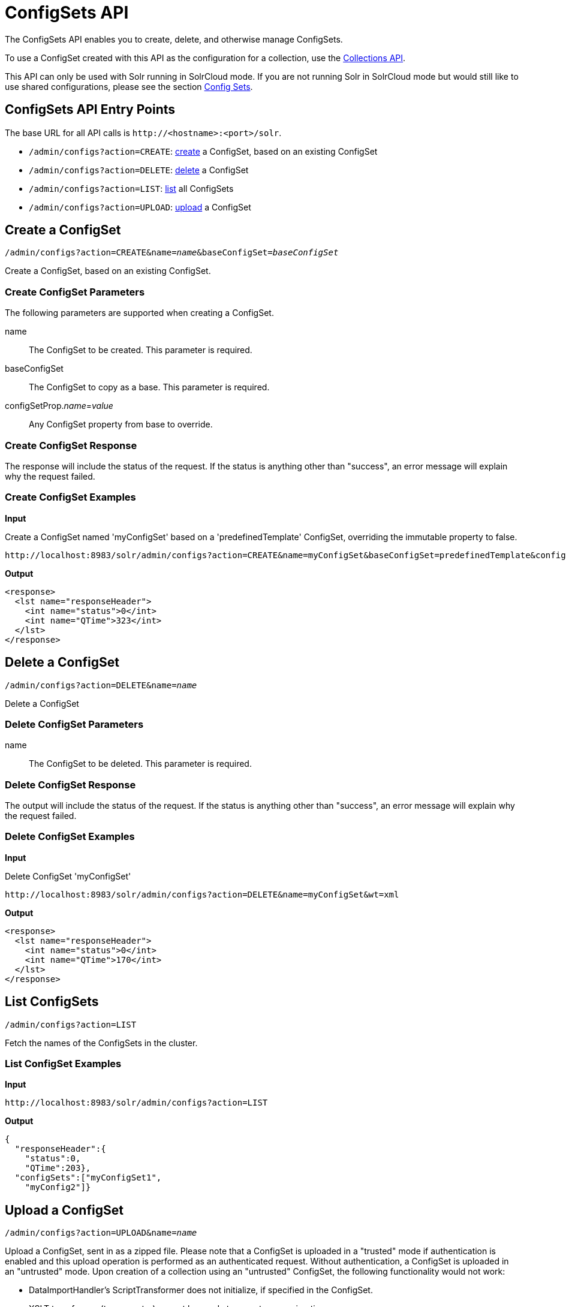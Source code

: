 = ConfigSets API
:page-shortname: configsets-api
:page-permalink: configsets-api.html
:page-toclevels: 1
// Licensed to the Apache Software Foundation (ASF) under one
// or more contributor license agreements.  See the NOTICE file
// distributed with this work for additional information
// regarding copyright ownership.  The ASF licenses this file
// to you under the Apache License, Version 2.0 (the
// "License"); you may not use this file except in compliance
// with the License.  You may obtain a copy of the License at
//
//   http://www.apache.org/licenses/LICENSE-2.0
//
// Unless required by applicable law or agreed to in writing,
// software distributed under the License is distributed on an
// "AS IS" BASIS, WITHOUT WARRANTIES OR CONDITIONS OF ANY
// KIND, either express or implied.  See the License for the
// specific language governing permissions and limitations
// under the License.

The ConfigSets API enables you to create, delete, and otherwise manage ConfigSets.

To use a ConfigSet created with this API as the configuration for a collection, use the <<collections-api.adoc#collections-api,Collections API>>.

This API can only be used with Solr running in SolrCloud mode. If you are not running Solr in SolrCloud mode but would still like to use shared configurations, please see the section <<config-sets.adoc#config-sets,Config Sets>>.

== ConfigSets API Entry Points

The base URL for all API calls is `\http://<hostname>:<port>/solr`.

* `/admin/configs?action=CREATE`: <<configsets-create,create>> a ConfigSet, based on an existing ConfigSet
* `/admin/configs?action=DELETE`: <<configsets-delete,delete>> a ConfigSet
* `/admin/configs?action=LIST`: <<configsets-list,list>> all ConfigSets
* `/admin/configs?action=UPLOAD`: <<configsets-upload,upload>> a ConfigSet

[[configsets-create]]
== Create a ConfigSet

`/admin/configs?action=CREATE&name=_name_&baseConfigSet=_baseConfigSet_`

Create a ConfigSet, based on an existing ConfigSet.

=== Create ConfigSet Parameters

The following parameters are supported when creating a ConfigSet.

name::
The ConfigSet to be created. This parameter is required.

baseConfigSet::
The ConfigSet to copy as a base. This parameter is required.

configSetProp._name_=_value_::
Any ConfigSet property from base to override.

=== Create ConfigSet Response

The response will include the status of the request. If the status is anything other than "success", an error message will explain why the request failed.

=== Create ConfigSet Examples

*Input*

Create a ConfigSet named 'myConfigSet' based on a 'predefinedTemplate' ConfigSet, overriding the immutable property to false.

[source,text]
----
http://localhost:8983/solr/admin/configs?action=CREATE&name=myConfigSet&baseConfigSet=predefinedTemplate&configSetProp.immutable=false&wt=xml
----

*Output*

[source,xml]
----
<response>
  <lst name="responseHeader">
    <int name="status">0</int>
    <int name="QTime">323</int>
  </lst>
</response>
----

[[configsets-delete]]
== Delete a ConfigSet

`/admin/configs?action=DELETE&name=_name_`

Delete a ConfigSet

=== Delete ConfigSet Parameters

name::
The ConfigSet to be deleted. This parameter is required.

=== Delete ConfigSet Response

The output will include the status of the request. If the status is anything other than "success", an error message will explain why the request failed.

=== Delete ConfigSet Examples

*Input*

Delete ConfigSet 'myConfigSet'

[source,text]
----
http://localhost:8983/solr/admin/configs?action=DELETE&name=myConfigSet&wt=xml
----

*Output*

[source,xml]
----
<response>
  <lst name="responseHeader">
    <int name="status">0</int>
    <int name="QTime">170</int>
  </lst>
</response>
----

[[configsets-list]]
== List ConfigSets

`/admin/configs?action=LIST`

Fetch the names of the ConfigSets in the cluster.

=== List ConfigSet Examples

*Input*

[source,text]
----
http://localhost:8983/solr/admin/configs?action=LIST
----

*Output*

[source,json]
----
{
  "responseHeader":{
    "status":0,
    "QTime":203},
  "configSets":["myConfigSet1",
    "myConfig2"]}
----

[[configsets-upload]]
== Upload a ConfigSet

`/admin/configs?action=UPLOAD&name=_name_`

Upload a ConfigSet, sent in as a zipped file. Please note that a ConfigSet is uploaded in a "trusted" mode if authentication is enabled and this upload operation is performed as an authenticated request. Without authentication, a ConfigSet is uploaded in an "untrusted" mode. Upon creation of a collection using an "untrusted" ConfigSet, the following functionality would not work:

 * DataImportHandler's ScriptTransformer does not initialize, if specified in the ConfigSet.
 * XSLT transformer (tr parameter) cannot be used at request processing time.
 * StatelessScriptUpdateProcessor does not initialize, if specified in the ConfigSet.

=== Upload ConfigSet Parameters

name::
The ConfigSet to be created when the upload is complete. This parameter is required.

The body of the request should contain a zipped config set.

=== Upload ConfigSet Response

The output will include the status of the request. If the status is anything other than "success", an error message will explain why the request failed.

=== Upload ConfigSet Examples

Create a config set named 'myConfigSet' from the zipped file myconfigset.zip. The zip file must be created from within the `conf` directory (i.e., `solrconfig.xml` must be the top level entry in the zip file). Here is an example on how to create the zip file and upload it:

[source,text]
----
$ (cd solr/server/solr/configsets/sample_techproducts_configs/conf && zip -r - *) > myconfigset.zip

$ curl -X POST --header "Content-Type:application/octet-stream" --data-binary @myconfigset.zip "http://localhost:8983/solr/admin/configs?action=UPLOAD&name=myConfigSet"
----

The same can be achieved using a Unix pipe, without creating an intermediate zip file, as follows:

[source,text]
----
$ (cd server/solr/configsets/sample_techproducts_configs/conf && zip -r - *) | curl -X POST --header "Content-Type:application/octet-stream" --data-binary @- "http://localhost:8983/solr/admin/configs?action=UPLOAD&name=myConfigSet"
----
